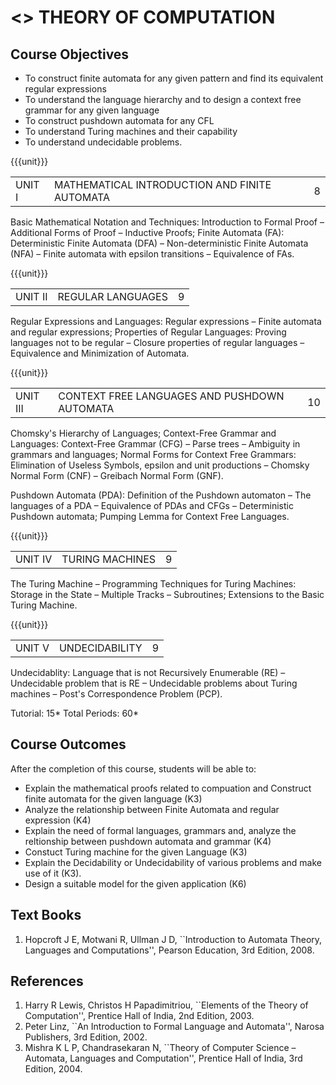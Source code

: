 * <<<503>>> THEORY OF COMPUTATION
:properties:
:author: Dr. A. Beulah and Dr. S.Kavitha
:date: 09-03-2021
:end:

#+startup: showall

#+begin_comment
CO-PO mapping later
#+end_comment

** CO PO MAPPING :noexport:
#+NAME: co-po-mapping
|                |    | PO1 | PO2 | PO3 | PO4 | PO5 | PO6 | PO7 | PO8 | PO9 | PO10 | PO11 | PO12 | PSO1 | PSO2 | PSO3 |
|                |    |  K3 |  K4 |  K5 |  K5 |  K6 |   - |   - |   - |   - |    - |    - |    - |   K5 |   K3 |   K6 |
| CO1            | K3 |   3 |   2 |   2 |   2 |   0 |   0 |   0 |   0 |   0 |    0 |    0 |    0 |    2 |    3 |    1 |
| CO2            | K3 |   3 |   2 |   2 |   2 |   0 |   0 |   0 |   0 |   0 |    0 |    0 |    0 |    2 |    3 |    1 |
| CO3            | K3 |   3 |   2 |   2 |   2 |   0 |   0 |   0 |   0 |   0 |    0 |    0 |    0 |    2 |    3 |    1 |
| CO4            | K3 |   3 |   2 |   2 |   2 |   0 |   0 |   0 |   0 |   0 |    0 |    0 |    0 |    2 |    3 |    1 |
| CO5            | K2 |   2 |   2 |   1 |   1 |   0 |   0 |   0 |   0 |   0 |    0 |    0 |    0 |    1 |    2 |    1 |
| Score          |    |  14 |  10 |   9 |   9 |   0 |   0 |   0 |   0 |   0 |    0 |    0 |    0 |    9 |   14 |    5 |
| Course Mapping |    |   3 |   2 |   2 |   2 |   0 |   0 |   0 |   0 |   0 |    0 |    0 |    0 |    2 |    3 |    1 |


{{{credits}}}
| L | T | P | C |
| 3 | 2 | 0 | 4 |

** Course Objectives
- To construct finite automata for any given pattern and find its equivalent regular expressions
- To understand the language hierarchy and to design a context free grammar for any given language
- To construct pushdown automata for any CFL
- To understand Turing machines and their capability
- To understand undecidable problems.

#+begin_comment
1. From the previous syllabus Unit 1 is splitted into two units.
2. This subject is not offered under M.E syllabus.
3. One more CO is inculded and CO's are modified to align with units.
#+end_comment

{{{unit}}}
|UNIT I | MATHEMATICAL INTRODUCTION AND FINITE AUTOMATA   | 8 |
Basic Mathematical Notation and Techniques: Introduction to Formal Proof -- Additional Forms of Proof -- Inductive Proofs; Finite Automata (FA): Deterministic Finite Automata (DFA) -- Non-deterministic Finite Automata (NFA) -- Finite automata with epsilon transitions -- Equivalence of FAs.
 

{{{unit}}}
|UNIT II | REGULAR LANGUAGES  | 9 |
Regular Expressions and Languages: Regular expressions -- Finite automata and regular expressions; Properties of Regular Languages: Proving languages not to be regular -- Closure properties of regular languages -- Equivalence and Minimization of Automata.

{{{unit}}}
|UNIT III | CONTEXT FREE LANGUAGES AND PUSHDOWN AUTOMATA | 10 |
Chomsky's Hierarchy of Languages; Context-Free Grammar and Languages: Context-Free Grammar (CFG) -- Parse trees -- Ambiguity in grammars and languages; Normal Forms for Context Free Grammars: Elimination of Useless Symbols, epsilon and unit productions -- Chomsky Normal Form (CNF) -- Greibach Normal Form (GNF).

Pushdown Automata (PDA): Definition of the Pushdown automaton -- The languages of a PDA -- Equivalence of PDAs and CFGs -- Deterministic Pushdown automata; Pumping Lemma for Context Free Languages.

{{{unit}}}
|UNIT IV | TURING MACHINES  | 9 |
The Turing Machine -- Programming Techniques for Turing Machines: Storage in the State -- Multiple Tracks -- Subroutines; Extensions to the Basic Turing Machine.

{{{unit}}}
|UNIT V | UNDECIDABILITY | 9 |
Undecidablity: Language that is not Recursively Enumerable (RE) -- Undecidable problem that is RE -- Undecidable problems about Turing machines -- Post's Correspondence Problem (PCP).

\hfill *Tutorial: 15*
\hfill *Total Periods: 60*

** Course Outcomes
After the completion of this course, students will be able to: 
- Explain the mathematical proofs related to compuation and Construct finite automata for the given language (K3)
- Analyze the relationship between Finite Automata and regular expression (K4)
- Explain the need of formal languages, grammars and, analyze the reltionship between pushdown automata and grammar (K4)
- Constuct Turing machine for the given Language (K3)
- Explain the Decidability or Undecidability of various problems and make use of it (K3).
- Design a suitable model for the given application (K6)

** Text Books 
1. Hopcroft J E, Motwani R, Ullman J D, ``Introduction to Automata    Theory, Languages and Computations'', Pearson Education, 3rd
   Edition, 2008.

** References
1. Harry R Lewis, Christos H Papadimitriou, ``Elements of the    Theory of Computation'', Prentice Hall of India, 2nd Edition, 2003.
2. Peter Linz, ``An Introduction to Formal Language and Automata'', Narosa Publishers, 3rd Edition, 2002.
3. Mishra K L P, Chandrasekaran N, ``Theory of Computer Science -- Automata, Languages and Computation'', Prentice Hall of India, 3rd
   Edition, 2004.
